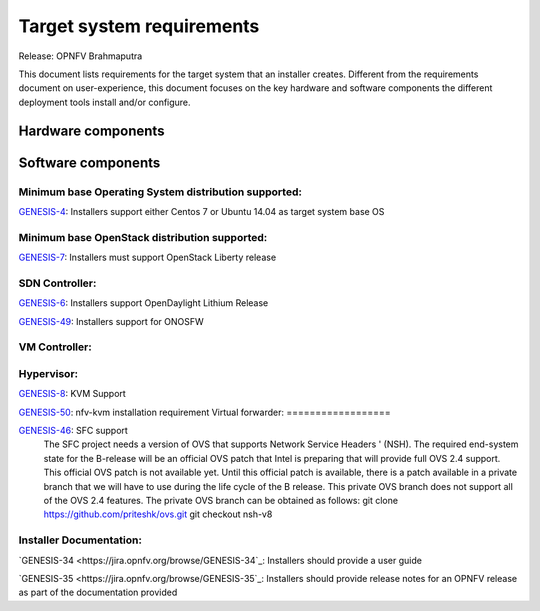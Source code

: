 .. Copyright 2015 Open Platform for NFV Project, Inc. and its contributors

.. Licensed under the Apache License, Version 2.0 (the "License");
   you may not use this file except in compliance with the License.
   You may obtain a copy of the License at

.. http://www.apache.org/licenses/LICENSE-2.0

.. Unless required by applicable law or agreed to in writing, software
   distributed under the License is distributed on an "AS IS" BASIS,
   WITHOUT WARRANTIES OR CONDITIONS OF ANY KIND, either express or implied.
   See the License for the specific language governing permissions and
   limitations under the License.

.. -----------------------------------------------------------------------

.. Document to list the requirements the target system a
   particular installer creates.
   Please add a bullet each for every requirement added.

==========================
Target system requirements
==========================

Release: OPNFV Brahmaputra

This document lists requirements for the target system that an installer creates. Different from the requirements document on user-experience, this document focuses on the key hardware and software components the different deployment tools install and/or configure.

Hardware components
-------------------
.. Please add the Jira story reference to each requirement.
   Note that the below listed "GENESIS-1" Jira story are place holders
   and are to be changed for the actual Jira reference.


Software components
-------------------
.. Please add the Jira story to each requirement as reference.

Minimum base Operating System distribution supported:
=====================================================
`GENESIS-4 <https://jira.opnfv.org/browse/GENESIS-4>`_: Installers support either Centos 7 or
Ubuntu 14.04 as target system base OS

Minimum base OpenStack distribution supported:
==============================================
`GENESIS-7 <https://jira.opnfv.org/browse/GENESIS-7>`_: Installers must support OpenStack Liberty
release

SDN Controller:
===============

`GENESIS-6 <https://jira.opnfv.org/browse/GENESIS-6>`_: Installers support
OpenDaylight Lithium Release

`GENESIS-49 <https://jira.opnfv.org/browse/GENESIS-49>`_: Installers support for ONOSFW


VM Controller:
==============

Hypervisor:
===========
`GENESIS-8 <https://jira.opnfv.org/browse/GENESIS-8>`_: KVM Support

`GENESIS-50 <https://jira.opnfv.org/browse/GENESIS-50>`_: nfv-kvm installation requirement
Virtual forwarder:
==================

`GENESIS-46 <https://jira.opnfv.org/browse/GENESIS-46>`_: SFC support
 The SFC project needs a version of OVS that supports Network Service Headers '
 (NSH). The required end-system state for the B-release will be an official
 OVS patch that Intel is preparing that will provide full OVS 2.4 support.
 This official OVS patch is not available yet. Until this official patch is
 available, there is a patch available in a private branch that we will have
 to use during the life cycle of the B release. This private OVS branch does
 not support all of the OVS 2.4 features. The private OVS branch can be
 obtained as follows:
 git clone https://github.com/priteshk/ovs.git
 git checkout nsh-v8


Installer Documentation:
========================

`GENESIS-34 <https://jira.opnfv.org/browse/GENESIS-34`_: Installers should provide a user guide

`GENESIS-35 <https://jira.opnfv.org/browse/GENESIS-35`_: Installers should provide release notes for an OPNFV release as part of the documentation provided


